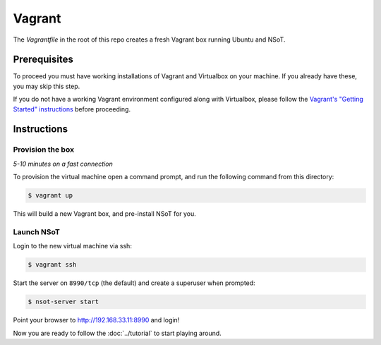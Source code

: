 #######
Vagrant
#######

The `Vagrantfile` in the root of this repo creates a fresh Vagrant box running
Ubuntu and NSoT.

Prerequisites
=============

To proceed you must have working installations of Vagrant and Virtualbox on
your machine. If you already have these, you may skip this step.

If you do not have a working Vagrant environment configured along with
Virtualbox, please follow the `Vagrant's "Getting Started" instructions
<https://docs.vagrantup.com/v2/getting-started/>`_ before proceeding.

Instructions
============

Provision the box
-----------------

*5-10 minutes on a fast connection*

To provision the virtual machine open a command prompt, and run the
following command from this directory:

.. code-block:: bash

    $ vagrant up

This will build a new Vagrant box, and pre-install NSoT for you.

Launch NSoT
-----------

Login to the new virtual machine via ssh:

.. code-block:: bash

    $ vagrant ssh

Start the server on ``8990/tcp`` (the default) and create a superuser when
prompted:

.. code-block:: bash

    $ nsot-server start

Point your browser to http://192.168.33.11:8990 and login!

Now you are ready to follow the :doc:`../tutorial` to start playing around.
